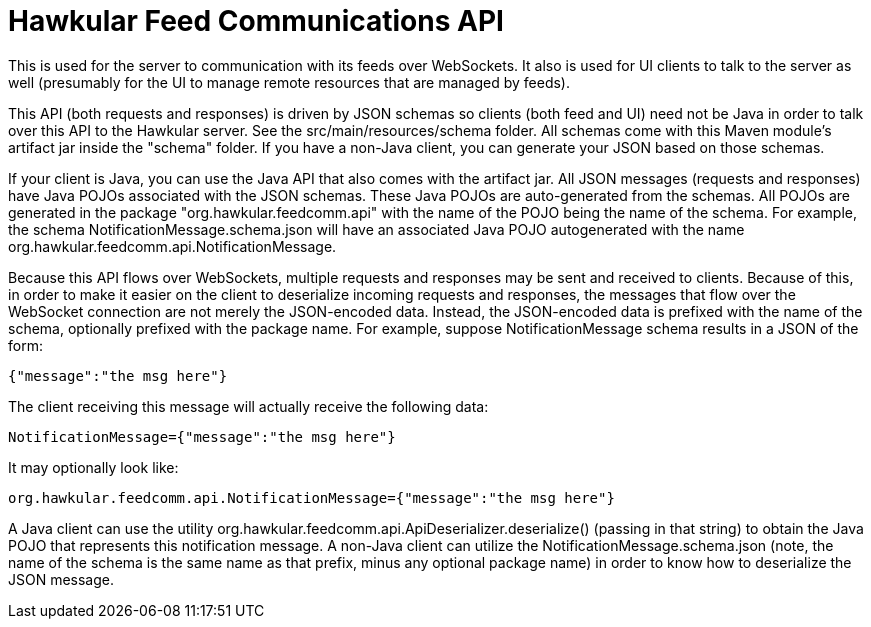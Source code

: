 = Hawkular Feed Communications API

This is used for the server to communication with its feeds over WebSockets. It also is used for UI clients to talk to the server as well (presumably for the UI to manage remote resources that are managed by feeds).

This API (both requests and responses) is driven by JSON schemas so clients (both feed and UI) need not be Java in order to talk over this API to the Hawkular server. See the src/main/resources/schema folder. All schemas come with this Maven module's artifact jar inside the "schema" folder. If you have a non-Java client, you can generate your JSON based on those schemas.

If your client is Java, you can use the Java API that also comes with the artifact jar. All JSON messages (requests and responses) have Java POJOs associated with the JSON schemas. These Java POJOs are auto-generated from the schemas. All POJOs are generated in the package "org.hawkular.feedcomm.api" with the name of the POJO being the name of the schema. For example, the schema NotificationMessage.schema.json will have an associated Java POJO autogenerated with the name org.hawkular.feedcomm.api.NotificationMessage.

Because this API flows over WebSockets, multiple requests and responses may be sent and received to clients. Because of this, in order to make it easier on the client to deserialize incoming requests and responses, the messages that flow over the WebSocket connection are not merely the JSON-encoded data. Instead, the JSON-encoded data is prefixed with the name of the schema, optionally prefixed with the package name. For example, suppose NotificationMessage schema results in a JSON of the form:

----
{"message":"the msg here"}
----

The client receiving this message will actually receive the following data:

----
NotificationMessage={"message":"the msg here"}
----

It may optionally look like:

----
org.hawkular.feedcomm.api.NotificationMessage={"message":"the msg here"}
----

A Java client can use the utility org.hawkular.feedcomm.api.ApiDeserializer.deserialize() (passing in that string) to obtain the Java POJO that represents this notification message. A non-Java client can utilize the NotificationMessage.schema.json (note, the name of the schema is the same name as that prefix, minus any optional package name) in order to know how to deserialize the JSON message.
